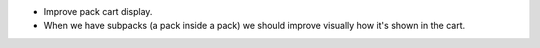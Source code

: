 * Improve pack cart display.
* When we have subpacks (a pack inside a pack) we should improve visually how
  it's shown in the cart.

